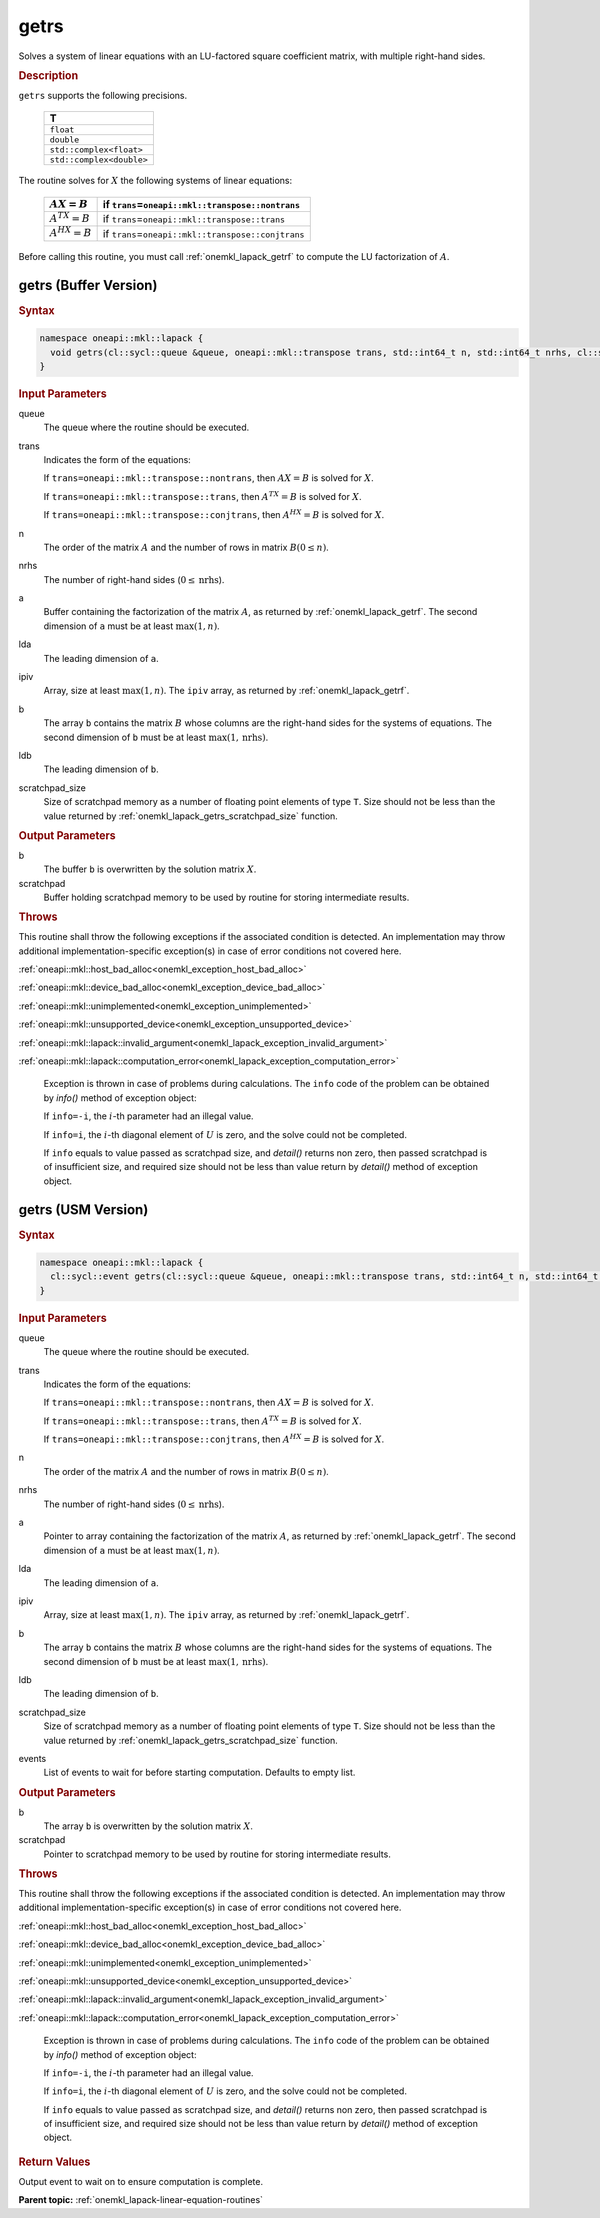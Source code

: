 .. SPDX-FileCopyrightText: 2019-2020 Intel Corporation
..
.. SPDX-License-Identifier: CC-BY-4.0

.. _onemkl_lapack_getrs:

getrs
=====

Solves a system of linear equations with an LU-factored square
coefficient matrix, with multiple right-hand sides.

.. container:: section

  .. rubric:: Description
      
``getrs`` supports the following precisions.

   .. list-table:: 
      :header-rows: 1
  
      * -  T 
      * -  ``float`` 
      * -  ``double`` 
      * -  ``std::complex<float>`` 
      * -  ``std::complex<double>`` 

The routine solves for :math:`X` the following systems of linear
equations:

    .. list-table:: 
       :header-rows: 1
    
       * -     \ :math:`AX = B`\     
         -     if ``trans``\ =\ ``oneapi::mkl::transpose::nontrans``\     
       * -     \ :math:`A^TX = B`\     
         -     if ``trans``\ =\ ``oneapi::mkl::transpose::trans``\     
       * -     \ :math:`A^HX = B`\     
         -     if ``trans``\ =\ ``oneapi::mkl::transpose::conjtrans``\     

Before calling this routine, you must call
:ref:`onemkl_lapack_getrf`
to compute the LU factorization of :math:`A`.

getrs (Buffer Version)
----------------------

.. container:: section

  .. rubric:: Syntax
      
.. code-block:: cpp

    namespace oneapi::mkl::lapack {
      void getrs(cl::sycl::queue &queue, oneapi::mkl::transpose trans, std::int64_t n, std::int64_t nrhs, cl::sycl::buffer<T,1> &a, std::int64_t lda, cl::sycl::buffer<std::int64_t,1> &ipiv, cl::sycl::buffer<T,1> &b, std::int64_t ldb, cl::sycl::buffer<T,1> &scratchpad, std::int64_t scratchpad_size)
    }

.. container:: section

  .. rubric:: Input Parameters
      
queue
   The queue where the routine should be executed.

trans
   Indicates the form of the equations:

   If ``trans=oneapi::mkl::transpose::nontrans``, then :math:`AX = B` is solved
   for :math:`X`.

   If ``trans=oneapi::mkl::transpose::trans``, then :math:`A^TX = B` is solved
   for :math:`X`.

   If ``trans=oneapi::mkl::transpose::conjtrans``, then :math:`A^HX = B` is
   solved for :math:`X`.

n
   The order of the matrix :math:`A` and the number of rows in matrix
   :math:`B(0 \le n)`.

nrhs
   The number of right-hand sides (:math:`0 \le \text{nrhs}`).

a
   Buffer containing the factorization of the matrix :math:`A`, as
   returned by :ref:`onemkl_lapack_getrf`. The second dimension of ``a`` must be at least
   :math:`\max(1, n)`.

lda
   The leading dimension of ``a``.

ipiv
   Array, size at least :math:`\max(1, n)`. The ``ipiv`` array, as returned by
   :ref:`onemkl_lapack_getrf`.

b
   The array ``b`` contains the matrix :math:`B` whose columns are the
   right-hand sides for the systems of equations. The second
   dimension of ``b`` must be at least :math:`\max(1,\text{nrhs})`.

ldb
   The leading dimension of ``b``.

scratchpad_size
   Size of scratchpad memory as a number of floating point elements of type ``T``.
   Size should not be less than the value returned by :ref:`onemkl_lapack_getrs_scratchpad_size` function.

.. container:: section

  .. rubric:: Output Parameters
      
b
   The buffer ``b`` is overwritten by the solution matrix :math:`X`.

scratchpad
   Buffer holding scratchpad memory to be used by routine for storing intermediate results.

.. container:: section

   .. rubric:: Throws

This routine shall throw the following exceptions if the associated condition is detected. An implementation may throw additional implementation-specific exception(s) in case of error conditions not covered here.

:ref:`oneapi::mkl::host_bad_alloc<onemkl_exception_host_bad_alloc>`

:ref:`oneapi::mkl::device_bad_alloc<onemkl_exception_device_bad_alloc>`

:ref:`oneapi::mkl::unimplemented<onemkl_exception_unimplemented>`

:ref:`oneapi::mkl::unsupported_device<onemkl_exception_unsupported_device>`

:ref:`oneapi::mkl::lapack::invalid_argument<onemkl_lapack_exception_invalid_argument>`

:ref:`oneapi::mkl::lapack::computation_error<onemkl_lapack_exception_computation_error>`

   Exception is thrown in case of problems during calculations. The ``info`` code of the problem can be obtained by `info()` method of exception object:

   If ``info=-i``, the :math:`i`-th parameter had an illegal value.

   If ``info=i``, the :math:`i`-th diagonal element of :math:`U` is zero,
   and the solve could not be completed.

   If ``info`` equals to value passed as scratchpad size, and `detail()` returns non zero, then passed scratchpad is of insufficient size, and required size should not be less than value return by `detail()` method of exception object.

getrs (USM Version)
----------------------

.. container:: section

  .. rubric:: Syntax

.. code-block:: cpp

    namespace oneapi::mkl::lapack {
      cl::sycl::event getrs(cl::sycl::queue &queue, oneapi::mkl::transpose trans, std::int64_t n, std::int64_t nrhs, const T *a, std::int64_t lda, const std::int64_t *ipiv, T *b, std::int64_t ldb, T *scratchpad, std::int64_t scratchpad_size, const std::vector<cl::sycl::event> &events = {})
    }

.. container:: section

  .. rubric:: Input Parameters
      
queue
   The queue where the routine should be executed.

trans
   Indicates the form of the equations:

   If ``trans=oneapi::mkl::transpose::nontrans``, then :math:`AX = B` is solved
   for :math:`X`.

   If ``trans=oneapi::mkl::transpose::trans``, then :math:`A^TX = B` is solved
   for :math:`X`.

   If ``trans=oneapi::mkl::transpose::conjtrans``, then :math:`A^HX = B` is
   solved for :math:`X`.

n
   The order of the matrix :math:`A` and the number of rows in matrix
   :math:`B(0 \le n)`.

nrhs
   The number of right-hand sides (:math:`0 \le \text{nrhs}`).

a
   Pointer to array containing the factorization of the matrix :math:`A`, as
   returned by :ref:`onemkl_lapack_getrf`. The second dimension of ``a`` must be at least
   :math:`\max(1, n)`.

lda
   The leading dimension of ``a``.

ipiv
   Array, size at least :math:`\max(1, n)`. The ``ipiv`` array, as returned by
   :ref:`onemkl_lapack_getrf`.

b
   The array ``b`` contains the matrix :math:`B` whose columns are the
   right-hand sides for the systems of equations. The second
   dimension of ``b`` must be at least :math:`\max(1,\text{nrhs})`.

ldb
   The leading dimension of ``b``.

scratchpad_size
   Size of scratchpad memory as a number of floating point elements of type ``T``.
   Size should not be less than the value returned by :ref:`onemkl_lapack_getrs_scratchpad_size` function.

events
   List of events to wait for before starting computation. Defaults to empty list.

.. container:: section

  .. rubric:: Output Parameters
      
b
   The array ``b`` is overwritten by the solution matrix :math:`X`.

scratchpad
   Pointer to scratchpad memory to be used by routine for storing intermediate results.

.. container:: section

   .. rubric:: Throws

This routine shall throw the following exceptions if the associated condition is detected. An implementation may throw additional implementation-specific exception(s) in case of error conditions not covered here.

:ref:`oneapi::mkl::host_bad_alloc<onemkl_exception_host_bad_alloc>`

:ref:`oneapi::mkl::device_bad_alloc<onemkl_exception_device_bad_alloc>`

:ref:`oneapi::mkl::unimplemented<onemkl_exception_unimplemented>`

:ref:`oneapi::mkl::unsupported_device<onemkl_exception_unsupported_device>`

:ref:`oneapi::mkl::lapack::invalid_argument<onemkl_lapack_exception_invalid_argument>`

:ref:`oneapi::mkl::lapack::computation_error<onemkl_lapack_exception_computation_error>`

   Exception is thrown in case of problems during calculations. The ``info`` code of the problem can be obtained by `info()` method of exception object:

   If ``info=-i``, the :math:`i`-th parameter had an illegal value.

   If ``info=i``, the :math:`i`-th diagonal element of :math:`U` is zero,
   and the solve could not be completed.

   If ``info`` equals to value passed as scratchpad size, and `detail()` returns non zero, then passed scratchpad is of insufficient size, and required size should not be less than value return by `detail()` method of exception object.

.. container:: section

  .. rubric:: Return Values
     
Output event to wait on to ensure computation is complete.

**Parent topic:** :ref:`onemkl_lapack-linear-equation-routines`
